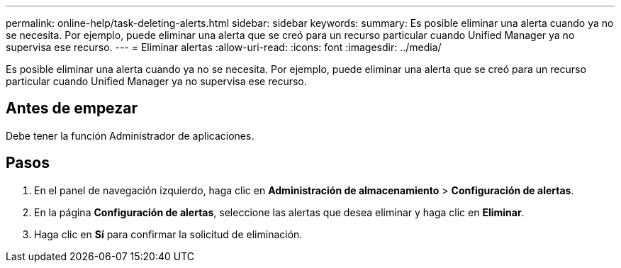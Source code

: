---
permalink: online-help/task-deleting-alerts.html 
sidebar: sidebar 
keywords:  
summary: Es posible eliminar una alerta cuando ya no se necesita. Por ejemplo, puede eliminar una alerta que se creó para un recurso particular cuando Unified Manager ya no supervisa ese recurso. 
---
= Eliminar alertas
:allow-uri-read: 
:icons: font
:imagesdir: ../media/


[role="lead"]
Es posible eliminar una alerta cuando ya no se necesita. Por ejemplo, puede eliminar una alerta que se creó para un recurso particular cuando Unified Manager ya no supervisa ese recurso.



== Antes de empezar

Debe tener la función Administrador de aplicaciones.



== Pasos

. En el panel de navegación izquierdo, haga clic en *Administración de almacenamiento* > *Configuración de alertas*.
. En la página *Configuración de alertas*, seleccione las alertas que desea eliminar y haga clic en *Eliminar*.
. Haga clic en *Sí* para confirmar la solicitud de eliminación.

